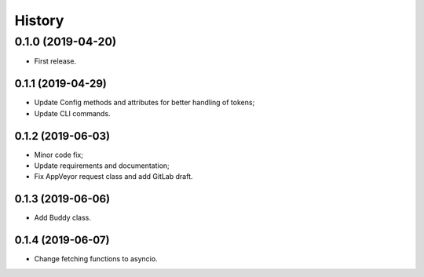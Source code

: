 =======
History
=======

0.1.0 (2019-04-20)
------------------

* First release.

0.1.1 (2019-04-29)
==================

* Update Config methods and attributes for better handling of tokens;
* Update CLI commands.

0.1.2 (2019-06-03)
==================

* Minor code fix;
* Update requirements and documentation;
* Fix AppVeyor request class and add GitLab draft.

0.1.3 (2019-06-06)
==================

* Add Buddy class.

0.1.4 (2019-06-07)
==================

* Change fetching functions to asyncio.
